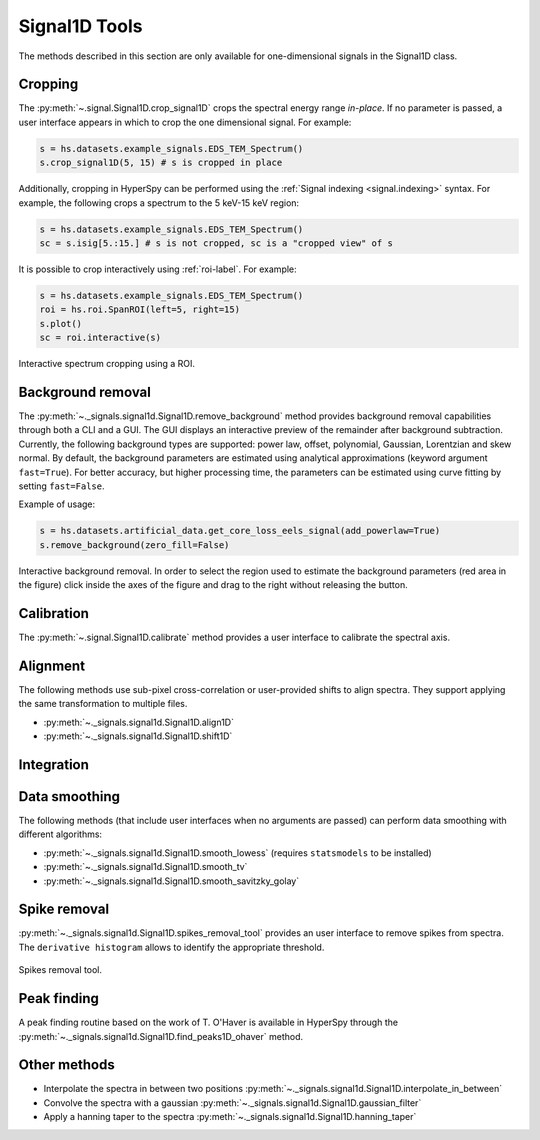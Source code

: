 
Signal1D Tools
**************

The methods described in this section are only available for one-dimensional
signals in the Signal1D class.

.. _signal1D.crop:

Cropping
--------

The :py:meth:`~.signal.Signal1D.crop_signal1D` crops the
spectral energy range *in-place*. If no parameter is passed, a user interface
appears in which to crop the one dimensional signal. For example:

.. code-block:: python

    s = hs.datasets.example_signals.EDS_TEM_Spectrum()
    s.crop_signal1D(5, 15) # s is cropped in place

Additionally, cropping in HyperSpy can be performed using the :ref:`Signal
indexing <signal.indexing>` syntax. For example, the following crops a spectrum
to the 5 keV-15 keV region:

.. code-block:: python

    s = hs.datasets.example_signals.EDS_TEM_Spectrum()
    sc = s.isig[5.:15.] # s is not cropped, sc is a "cropped view" of s

It is possible to crop interactively using :ref:`roi-label`. For example:

.. code-block:: python

    s = hs.datasets.example_signals.EDS_TEM_Spectrum()
    roi = hs.roi.SpanROI(left=5, right=15)
    s.plot()
    sc = roi.interactive(s)

.. _interactive_signal1d_cropping_image:

.. figure::  images/interactive_signal1d_cropping.png
   :align:   center

   Interactive spectrum cropping using a ROI.

.. _signal1D.remove_background:

Background removal
------------------

.. versionadded:: 1.4
    ``zero_fill`` and ``plot_remainder`` keyword arguments and big speed
    improvements.

The :py:meth:`~._signals.signal1d.Signal1D.remove_background` method provides
background removal capabilities through both a CLI and a GUI. The GUI displays
an interactive preview of the remainder after background subtraction. Currently,
the following background types are supported: power law, offset, polynomial, 
Gaussian, Lorentzian and skew normal. By default, the background parameters are
estimated using analytical approximations (keyword argument ``fast=True``). For 
better accuracy, but higher processing time, the parameters can be estimated 
using curve fitting by setting ``fast=False``.

Example of usage:

.. code-block:: python
    
    s = hs.datasets.artificial_data.get_core_loss_eels_signal(add_powerlaw=True)
    s.remove_background(zero_fill=False)

.. figure::  images/signal_1d_remove_background.png
   :align:   center

   Interactive background removal. In order to select the region
   used to estimate the background parameters (red area in the
   figure) click inside the axes of the figure and drag to the right
   without releasing the button.

Calibration
-----------

The :py:meth:`~.signal.Signal1D.calibrate` method provides a user
interface to calibrate the spectral axis.

Alignment
---------

The following methods use sub-pixel cross-correlation or user-provided shifts
to align spectra. They support applying the same transformation to multiple
files.

* :py:meth:`~._signals.signal1d.Signal1D.align1D`
* :py:meth:`~._signals.signal1d.Signal1D.shift1D`

.. _integrate_1D-label:

Integration
-----------

.. deprecated:: 1.3
    :py:meth:`~._signals.signal1d.Signal1D.integrate_in_range`.
    It will be removed in 2.0. Use :py:meth:`~.signal.BaseSignal.integrate1D`
    instead, possibly in combination with a :ref:`ROI-label` if interactivity
    is required.


Data smoothing
--------------

The following methods (that include user interfaces when no arguments are
passed) can perform data smoothing with different algorithms:

* :py:meth:`~._signals.signal1d.Signal1D.smooth_lowess`
  (requires ``statsmodels`` to be installed)
* :py:meth:`~._signals.signal1d.Signal1D.smooth_tv`
* :py:meth:`~._signals.signal1d.Signal1D.smooth_savitzky_golay`

Spike removal
--------------

:py:meth:`~._signals.signal1d.Signal1D.spikes_removal_tool` provides an user
interface to remove spikes from spectra. The ``derivative histogram`` allows to
identify the appropriate threshold.

.. figure::  images/spikes_removal_tool.png
   :align:   center
   :width:   500

   Spikes removal tool.

Peak finding
------------

A peak finding routine based on the work of T. O'Haver is available in HyperSpy
through the :py:meth:`~._signals.signal1d.Signal1D.find_peaks1D_ohaver`
method.


Other methods
-------------

* Interpolate the spectra in between two positions
  :py:meth:`~._signals.signal1d.Signal1D.interpolate_in_between`
* Convolve the spectra with a gaussian
  :py:meth:`~._signals.signal1d.Signal1D.gaussian_filter`
* Apply a hanning taper to the spectra
  :py:meth:`~._signals.signal1d.Signal1D.hanning_taper`
